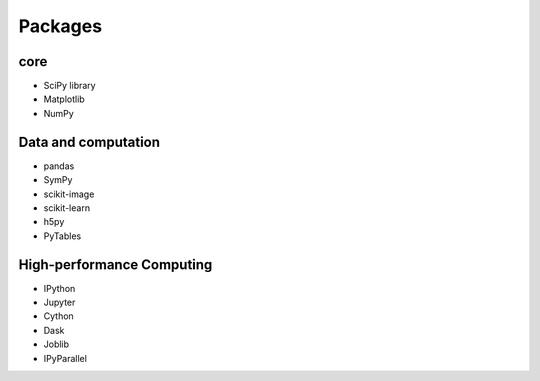 Packages
========

core
----

- SciPy library

- Matplotlib

- NumPy

Data and computation
--------------------

- pandas

- SymPy

- scikit-image

- scikit-learn

- h5py

- PyTables

High-performance Computing
--------------------------

- IPython

- Jupyter

- Cython

- Dask

- Joblib

- IPyParallel
